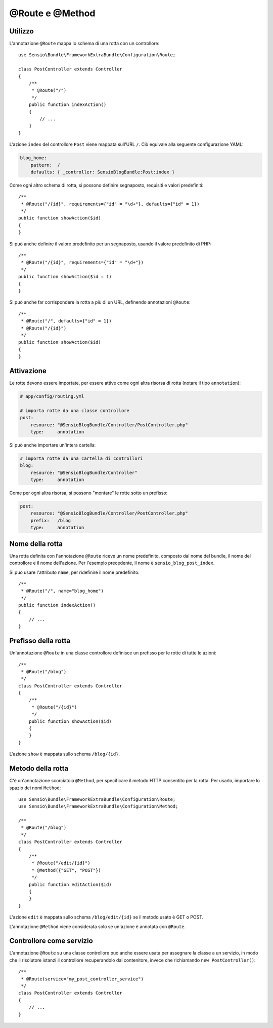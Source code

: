 @Route e @Method
================

Utilizzo
--------

L'annotazione ``@Route`` mappa lo schema di una rotta con un controllore::

    use Sensio\Bundle\FrameworkExtraBundle\Configuration\Route;

    class PostController extends Controller
    {
        /**
         * @Route("/")
         */
        public function indexAction()
        {
            // ...
        }
    }

L'azione ``index`` del controllore ``Post`` viene mappata sull'URL ``/``.
Ciò equivale alla seguente configurazione YAML:

.. code-block:: yaml

    blog_home:
        pattern:  /
        defaults: { _controller: SensioBlogBundle:Post:index }

Come ogni altro schema di rotta, si possono definire segnaposto, requisiti e valori
predefiniti::

    /**
     * @Route("/{id}", requirements={"id" = "\d+"}, defaults={"id" = 1})
     */
    public function showAction($id)
    {
    }

Si può anche definire il valore predefinito per un segnaposto, usando
il valore predefinito di PHP::

    /**
     * @Route("/{id}", requirements={"id" = "\d+"})
     */
    public function showAction($id = 1)
    {
    }

Si può anche far corrispondere la rotta a più di un URL, definendo annotazioni
``@Route``::

    /**
     * @Route("/", defaults={"id" = 1})
     * @Route("/{id}")
     */
    public function showAction($id)
    {
    }

.. _frameworkextra-annotations-routing-activation:

Attivazione
-----------

Le rotte devono essere importate, per essere attive come ogni altra risorsa di rotta
(notare il tipo ``annotation``):

.. code-block:: yaml

    # app/config/routing.yml

    # importa rotte da una classe controllore
    post:
        resource: "@SensioBlogBundle/Controller/PostController.php"
        type:     annotation

Si può anche importare un'intera cartella:

.. code-block:: yaml

    # importa rotte da una cartella di controllori
    blog:
        resource: "@SensioBlogBundle/Controller"
        type:     annotation

Come per ogni altra risorsa, si possono "montare" le rotte sotto un prefisso:

.. code-block:: yaml

    post:
        resource: "@SensioBlogBundle/Controller/PostController.php"
        prefix:   /blog
        type:     annotation

Nome della rotta
----------------

Una rotta definita con l'annotazione ``@Route`` riceve un nome predefinito, composto dal
nome del bundle, il nome del controllore e il nome dell'azione. Per l'esempio precedente,
il nome è ``sensio_blog_post_index``.

Si può usare l'attributo ``name``, per ridefinire il nome predefinito::

    /**
     * @Route("/", name="blog_home")
     */
    public function indexAction()
    {
        // ...
    }

Prefisso della rotta
--------------------

Un'annotazione ``@Route`` in una classe controllore definisce un prefisso per le rotte
di tutte le azioni::

    /**
     * @Route("/blog")
     */
    class PostController extends Controller
    {
        /**
         * @Route("/{id}")
         */
        public function showAction($id)
        {
        }
    }

L'azione ``show`` è mappata sullo schema ``/blog/{id}``.

Metodo della rotta
------------------

C'è un'annotazione scorciatoia ``@Method``, per specificare il metodo HTTP consentito per
la rotta. Per usarlo, importare lo spazio dei nomi ``Method``::

    use Sensio\Bundle\FrameworkExtraBundle\Configuration\Route;
    use Sensio\Bundle\FrameworkExtraBundle\Configuration\Method;

    /**
     * @Route("/blog")
     */
    class PostController extends Controller
    {
        /**
         * @Route("/edit/{id}")
         * @Method({"GET", "POST"})
         */
        public function editAction($id)
        {
        }
    }

L'azione ``edit`` è mappata sullo schema ``/blog/edit/{id}`` se il metodo usato è
GET o POST.

L'annotazione ``@Method`` viene considerata solo se un'azione è annotata con
``@Route``.

Controllore come servizio
-------------------------

L'annotazione ``@Route`` su una classe controllore può anche essere usata per assegnare
la classe a un servizio, in modo che il risolutore istanzi
il controllore recuperandolo dal contenitore, invece che richiamando ``new
PostController()``::

    /**
     * @Route(service="my_post_controller_service")
     */
    class PostController extends Controller
    {
        // ...
    }
